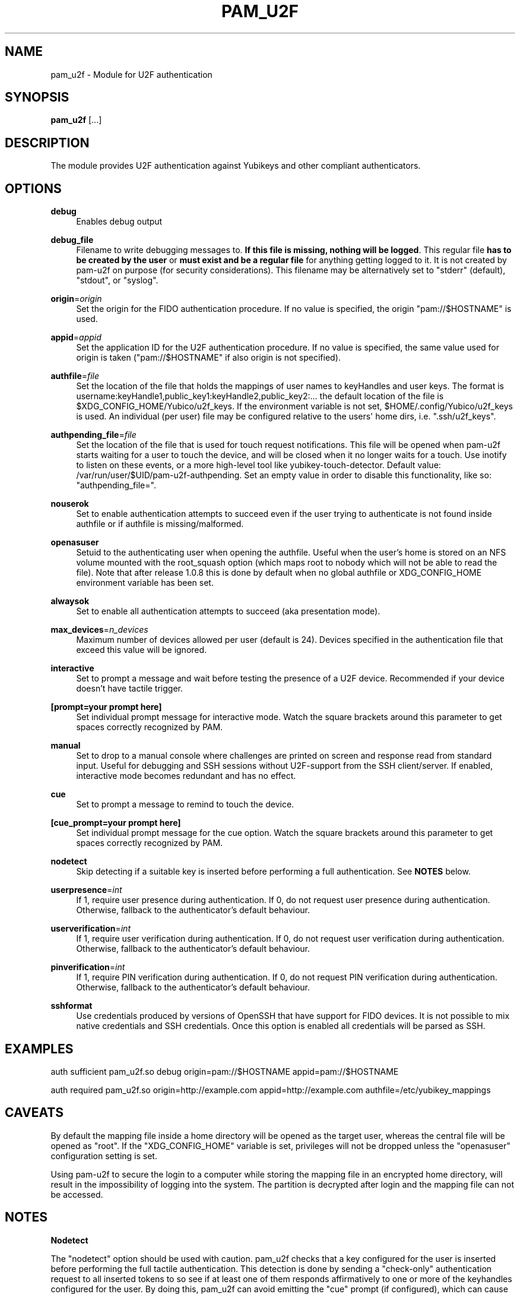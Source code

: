 '\" t
.\"     Title: pam_u2f
.\"    Author: [FIXME: author] [see http://docbook.sf.net/el/author]
.\" Generator: DocBook XSL Stylesheets v1.79.1 <http://docbook.sf.net/>
.\"      Date: Version 1.1.1
.\"    Manual: PAM U2F Module Manual
.\"    Source: pam-u2f
.\"  Language: English
.\"
.TH "PAM_U2F" "8" "Version 1\&.1\&.1" "pam\-u2f" "PAM U2F Module Manual"
.\" -----------------------------------------------------------------
.\" * Define some portability stuff
.\" -----------------------------------------------------------------
.\" ~~~~~~~~~~~~~~~~~~~~~~~~~~~~~~~~~~~~~~~~~~~~~~~~~~~~~~~~~~~~~~~~~
.\" http://bugs.debian.org/507673
.\" http://lists.gnu.org/archive/html/groff/2009-02/msg00013.html
.\" ~~~~~~~~~~~~~~~~~~~~~~~~~~~~~~~~~~~~~~~~~~~~~~~~~~~~~~~~~~~~~~~~~
.ie \n(.g .ds Aq \(aq
.el       .ds Aq '
.\" -----------------------------------------------------------------
.\" * set default formatting
.\" -----------------------------------------------------------------
.\" disable hyphenation
.nh
.\" disable justification (adjust text to left margin only)
.ad l
.\" -----------------------------------------------------------------
.\" * MAIN CONTENT STARTS HERE *
.\" -----------------------------------------------------------------
.SH "NAME"
pam_u2f \- Module for U2F authentication
.SH "SYNOPSIS"
.sp
\fBpam_u2f\fR [\&...]
.SH "DESCRIPTION"
.sp
The module provides U2F authentication against Yubikeys and other compliant authenticators\&.
.SH "OPTIONS"
.PP
\fBdebug\fR
.RS 4
Enables debug output
.RE
.PP
\fBdebug_file\fR
.RS 4
Filename to write debugging messages to\&.
\fBIf this file is missing, nothing will be logged\fR\&. This regular file
\fBhas to be created by the user\fR
or
\fBmust exist and be a regular file\fR
for anything getting logged to it\&. It is not created by pam\-u2f on purpose (for security considerations)\&. This filename may be alternatively set to "stderr" (default), "stdout", or "syslog"\&.
.RE
.PP
\fBorigin\fR=\fIorigin\fR
.RS 4
Set the origin for the FIDO authentication procedure\&. If no value is specified, the origin "pam://$HOSTNAME" is used\&.
.RE
.PP
\fBappid\fR=\fIappid\fR
.RS 4
Set the application ID for the U2F authentication procedure\&. If no value is specified, the same value used for origin is taken ("pam://$HOSTNAME" if also origin is not specified)\&.
.RE
.PP
\fBauthfile\fR=\fIfile\fR
.RS 4
Set the location of the file that holds the mappings of user names to keyHandles and user keys\&. The format is username:keyHandle1,public_key1:keyHandle2,public_key2:\&... the default location of the file is $XDG_CONFIG_HOME/Yubico/u2f_keys\&. If the environment variable is not set, $HOME/\&.config/Yubico/u2f_keys is used\&. An individual (per user) file may be configured relative to the users\*(Aq home dirs, i\&.e\&. "\&.ssh/u2f_keys"\&.
.RE
.PP
\fBauthpending_file\fR=\fIfile\fR
.RS 4
Set the location of the file that is used for touch request notifications\&. This file will be opened when pam\-u2f starts waiting for a user to touch the device, and will be closed when it no longer waits for a touch\&. Use inotify to listen on these events, or a more high\-level tool like yubikey\-touch\-detector\&. Default value: /var/run/user/$UID/pam\-u2f\-authpending\&. Set an empty value in order to disable this functionality, like so: "authpending_file="\&.
.RE
.PP
\fBnouserok\fR
.RS 4
Set to enable authentication attempts to succeed even if the user trying to authenticate is not found inside authfile or if authfile is missing/malformed\&.
.RE
.PP
\fBopenasuser\fR
.RS 4
Setuid to the authenticating user when opening the authfile\&. Useful when the user\(cqs home is stored on an NFS volume mounted with the root_squash option (which maps root to nobody which will not be able to read the file)\&. Note that after release 1\&.0\&.8 this is done by default when no global authfile or XDG_CONFIG_HOME environment variable has been set\&.
.RE
.PP
\fBalwaysok\fR
.RS 4
Set to enable all authentication attempts to succeed (aka presentation mode)\&.
.RE
.PP
\fBmax_devices\fR=\fIn_devices\fR
.RS 4
Maximum number of devices allowed per user (default is 24)\&. Devices specified in the authentication file that exceed this value will be ignored\&.
.RE
.PP
\fBinteractive\fR
.RS 4
Set to prompt a message and wait before testing the presence of a U2F device\&. Recommended if your device doesn\(cqt have tactile trigger\&.
.RE
.PP
\fB[prompt=your prompt here]\fR
.RS 4
Set individual prompt message for interactive mode\&. Watch the square brackets around this parameter to get spaces correctly recognized by PAM\&.
.RE
.PP
\fBmanual\fR
.RS 4
Set to drop to a manual console where challenges are printed on screen and response read from standard input\&. Useful for debugging and SSH sessions without U2F\-support from the SSH client/server\&. If enabled, interactive mode becomes redundant and has no effect\&.
.RE
.PP
\fBcue\fR
.RS 4
Set to prompt a message to remind to touch the device\&.
.RE
.PP
\fB[cue_prompt=your prompt here]\fR
.RS 4
Set individual prompt message for the cue option\&. Watch the square brackets around this parameter to get spaces correctly recognized by PAM\&.
.RE
.PP
\fBnodetect\fR
.RS 4
Skip detecting if a suitable key is inserted before performing a full authentication\&. See
\fBNOTES\fR
below\&.
.RE
.PP
\fBuserpresence\fR=\fIint\fR
.RS 4
If 1, require user presence during authentication\&. If 0, do not request user presence during authentication\&. Otherwise, fallback to the authenticator\(cqs default behaviour\&.
.RE
.PP
\fBuserverification\fR=\fIint\fR
.RS 4
If 1, require user verification during authentication\&. If 0, do not request user verification during authentication\&. Otherwise, fallback to the authenticator\(cqs default behaviour\&.
.RE
.PP
\fBpinverification\fR=\fIint\fR
.RS 4
If 1, require PIN verification during authentication\&. If 0, do not request PIN verification during authentication\&. Otherwise, fallback to the authenticator\(cqs default behaviour\&.
.RE
.PP
\fBsshformat\fR
.RS 4
Use credentials produced by versions of OpenSSH that have support for FIDO devices\&. It is not possible to mix native credentials and SSH credentials\&. Once this option is enabled all credentials will be parsed as SSH\&.
.RE
.SH "EXAMPLES"
.sp
auth sufficient pam_u2f\&.so debug origin=pam://$HOSTNAME appid=pam://$HOSTNAME
.sp
auth required pam_u2f\&.so origin=http://example\&.com appid=http://example\&.com authfile=/etc/yubikey_mappings
.SH "CAVEATS"
.sp
By default the mapping file inside a home directory will be opened as the target user, whereas the central file will be opened as "root"\&. If the "XDG_CONFIG_HOME" variable is set, privileges will not be dropped unless the "openasuser" configuration setting is set\&.
.sp
Using pam\-u2f to secure the login to a computer while storing the mapping file in an encrypted home directory, will result in the impossibility of logging into the system\&. The partition is decrypted after login and the mapping file can not be accessed\&.
.SH "NOTES"
.sp
\fBNodetect\fR
.sp
The "nodetect" option should be used with caution\&. pam_u2f checks that a key configured for the user is inserted before performing the full tactile authentication\&. This detection is done by sending a "check\-only" authentication request to all inserted tokens to so see if at least one of them responds affirmatively to one or more of the keyhandles configured for the user\&. By doing this, pam_u2f can avoid emitting the "cue" prompt (if configured), which can cause some confusing UI issues if the cue is emitted followed by the underlying library immediately failing the tactile authentication\&. This option is also useful to avoid an unintended 1\-second delay prior to the tactile authentication caused by versions of libu2f\-host <= 1\&.1\&.5\&.
.sp
If pam_u2f is configured to "cue" and "nodetect", an attacker can determine that pam_u2f is part of the authentication stack by inserting any random U2F token and performing an authentication attempt\&. In this scenario, the attacker would see the cue message followed by an immediate failure, whereas with detection enabled, the U2F authentication will fail silently\&. Understand that an attacker could choose a U2F token that alerts him or her in some way to the "check\-only" authentication attempt, so this precaution only pushes the issue back a step\&.
.sp
In summary, the detection feature was added to avoid confusing UI issues and to prevent leaking information about the authentication stack in very specific scenario when "cue" is configured\&. The "nodetect" option was added to avoid buggy sleep behavior in older versions of libu2f\-host and for hypothetical tokens that do not tolerate the double authentication\&. Detection is performed, and likewise "nodetect" honored, regardless of whether "cue" is also specified\&.
.sp
\fBSELinux\fR
.sp
Due to an issue with Fedora Linux, and possibly with other distributions that use SELinux, a system configured with pam\-u2f may end up in a situation where access to the credentials file is denied\&. If the nouserok option is also set, this will result in a successful authentication within the module, without using the FIDO authenticator\&.
.sp
In order to correctly update the security context the command \fBfixfiles onboot\fR should be used on existing installations
.sp
Moreover, to allow read access to an authfile or directory placed in a non\-standard location, the command
.sp
.if n \{\
.RS 4
.\}
.nf
# chcon \-R \-t auth_home_t /path/to/authfile
.fi
.if n \{\
.RE
.\}
.sp
should be used\&.
.sp
For more information see https://access\&.redhat\&.com/security/cve/CVE\-2020\-24612\&.
.SH "BUGS"
.sp
Report pam\-u2f bugs in the issue tracker: https://github\&.com/Yubico/pam\-u2f/issues
.SH "SEE ALSO"
.sp
\fBpam\fR(7)
.sp
The pam\-u2f home page: https://developers\&.yubico\&.com/pam\-u2f/
.sp
YubiKeys can be obtained from Yubico: http://www\&.yubico\&.com/
